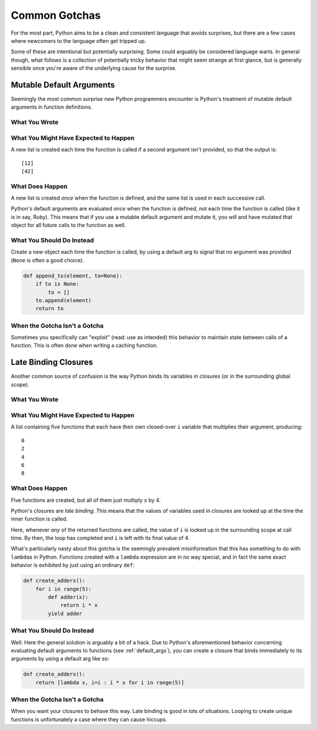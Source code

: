 Common Gotchas
==============

For the most part, Python aims to be a clean and consistent language that
avoids surprises, but there are a few cases where newcomers to the language
often get tripped up.

Some of these are intentional but potentially surprising. Some could arguably
be considered language warts. In general though, what follows is a collection
of potentially tricky behavior that might seem strange at first glance, but is
generally sensible once you're aware of the underlying cause for the surprise.


.. _default_args:

Mutable Default Arguments
-------------------------

Seemingly the *most* common surprise new Python programmers encounter is
Python's treatment of mutable default arguments in function definitions.

What You Wrote
~~~~~~~~~~~~~~

.. testcode::

    def append_to(element, to=[]):
        to.append(element)
        return to

What You Might Have Expected to Happen
~~~~~~~~~~~~~~~~~~~~~~~~~~~~~~~~~~~~~~

.. testcode::

    my_list = append_to(12)
    print my_list

    my_other_list = append_to(42)
    print my_other_list

A new list is created each time the function is called if a second argument
isn't provided, so that the output is::

    [12]
    [42]

What Does Happen
~~~~~~~~~~~~~~~~

.. testoutput::

    [12]
    [12, 42]

A new list is created *once* when the function is defined, and the same list is
used in each successive call.

Python's default arguments are evaluated *once* when the function is defined,
not each time the function is called (like it is in say, Ruby). This means that
if you use a mutable default argument and mutate it, you *will* and have
mutated that object for all future calls to the function as well.

What You Should Do Instead
~~~~~~~~~~~~~~~~~~~~~~~~~~

Create a new object each time the function is called, by using a default arg to
signal that no argument was provided (``None`` is often a good choice).

.. code-block:: python

    def append_to(element, to=None):
        if to is None:
            to = []
        to.append(element)
        return to


When the Gotcha Isn't a Gotcha
~~~~~~~~~~~~~~~~~~~~~~~~~~~~~~

Sometimes you specifically can "exploit" (read: use as intended) this behavior
to maintain state between calls of a function. This is often done when writing
a caching function.


Late Binding Closures
---------------------

Another common source of confusion is the way Python binds its variables in
closures (or in the surrounding global scope).

What You Wrote
~~~~~~~~~~~~~~

.. testcode::

    def create_multipliers():
        return [lambda x : i * x for i in range(5)]

What You Might Have Expected to Happen
~~~~~~~~~~~~~~~~~~~~~~~~~~~~~~~~~~~~~~

.. testcode::

    for multiplier in create_multipliers():
        print multiplier(2)

A list containing five functions that each have their own closed-over ``i``
variable that multiplies their argument, producing::

    0
    2
    4
    6
    8

What Does Happen
~~~~~~~~~~~~~~~~

.. testoutput::

    8
    8
    8
    8
    8

Five functions are created, but all of them just multiply ``x`` by 4.

Python's closures are *late binding*.
This means that the values of variables used in closures are looked
up at the time the inner function is called.

Here, whenever *any* of the returned functions are called, the value of ``i``
is looked up in the surrounding scope at call time. By then, the loop has
completed and ``i`` is left with its final value of 4.

What's particularly nasty about this gotcha is the seemingly prevalent
misinformation that this has something to do with ``lambda``\s in Python.
Functions created with a ``lambda`` expression are in no way special, and in
fact the same exact behavior is exhibited by just using an ordinary ``def``:

.. code-block:: python

    def create_adders():
        for i in range(5):
            def adder(x):
                return i * x
            yield adder

What You Should Do Instead
~~~~~~~~~~~~~~~~~~~~~~~~~~

Well. Here the general solution is arguably a bit of a hack. Due to Python's
aforementioned behavior concerning evaluating default arguments to functions
(see :ref:`default_args`), you can create a closure that binds immediately to
its arguments by using a default arg like so:

.. code-block:: python

    def create_adders():
        return [lambda x, i=i : i * x for i in range(5)]

When the Gotcha Isn't a Gotcha
~~~~~~~~~~~~~~~~~~~~~~~~~~~~~~

When you want your closures to behave this way. Late binding is good in lots of
situations. Looping to create unique functions is unfortunately a case where
they can cause hiccups.
